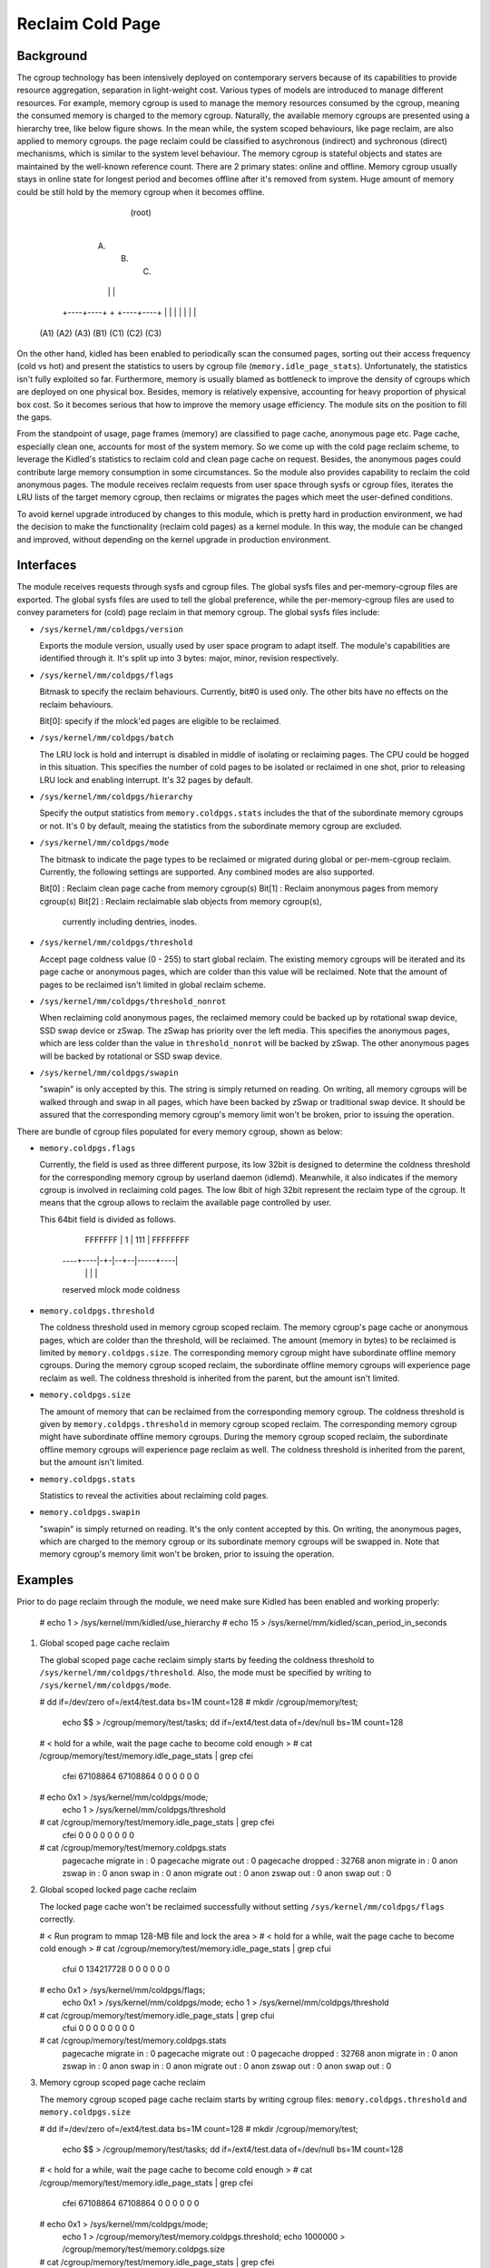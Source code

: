 .. SPDX-License-Identifier: GPL-2.0+

=================
Reclaim Cold Page
=================

Background
==========

The cgroup technology has been intensively deployed on contemporary servers
because of its capabilities to provide resource aggregation, separation in
light-weight cost. Various types of models are introduced to manage different
resources. For example, memory cgroup is used to manage the memory resources
consumed by the cgroup, meaning the consumed memory is charged to the memory
cgroup. Naturally, the available memory cgroups are presented using a hierarchy
tree, like below figure shows. In the mean while, the system scoped behaviours,
like page reclaim, are also applied to memory cgroups. the page reclaim could
be classified to asychronous (indirect) and sychronous (direct) mechanisms,
which is similar to the system level behaviour. The memory cgroup is stateful
objects and states are maintained by the well-known reference count. There
are 2 primary states: online and offline. Memory cgroup usually stays in online
state for longest period and becomes offline after it's removed from system.
Huge amount of memory could be still hold by the memory cgroup when it becomes
offline.


                                  (root)
                                    |
                         +----------+----------+
                         |          |          |
                        (A)        (B)        (C)
                         |          |          |
                    +----+----+     +     +----+----+
                    |    |    |     |     |    |    |
                   (A1) (A2) (A3)  (B1)  (C1) (C2) (C3)


On the other hand, kidled has been enabled to periodically scan the consumed
pages, sorting out their access frequency (cold vs hot) and present the
statistics to users by cgroup file (``memory.idle_page_stats``). Unfortunately,
the statistics isn't fully exploited so far. Furthermore, memory is usually
blamed as bottleneck to improve the density of cgroups which are deployed on
one physical box. Besides, memory is relatively expensive, accounting for
heavy proportion of physical box cost. So it becomes serious that how to
improve the memory usage efficiency. The module sits on the position to fill
the gaps.

From the standpoint of usage, page frames (memory) are classified to page cache,
anonymous page etc. Page cache, especially clean one, accounts for most of the
system memory. So we come up with the cold page reclaim scheme, to leverage the
Kidled's statistics to reclaim cold and clean page cache on request. Besides, the
anonymous pages could contribute large memory consumption in some circumstances.
So the module also provides capability to reclaim the cold anonymous pages. The
module receives reclaim requests from user space through sysfs or cgroup files,
iterates the LRU lists of the target memory cgroup, then reclaims or migrates
the pages which meet the user-defined conditions.


To avoid kernel upgrade introduced by changes to this module, which is pretty
hard in production environment, we had the decision to make the functionality
(reclaim cold pages) as a kernel module. In this way, the module can be changed
and improved, without depending on the kernel upgrade in production environment.

Interfaces
==========

The module receives requests through sysfs and cgroup files. The global sysfs
files and per-memory-cgroup files are exported. The global sysfs files are
used to tell the global preference, while the per-memory-cgroup files are used
to convey parameters for (cold) page reclaim in that memory cgroup. The global
sysfs files include:

* ``/sys/kernel/mm/coldpgs/version``

  Exports the module version, usually used by user space program to adapt
  itself. The module's capabilities are identified through it. It's split
  up into 3 bytes: major, minor, revision respectively.

* ``/sys/kernel/mm/coldpgs/flags``

  Bitmask to specify the reclaim behaviours. Currently, bit#0 is used only. The
  other bits have no effects on the reclaim behaviours.

  Bit[0]: specify if the mlock'ed pages are eligible to be reclaimed.

* ``/sys/kernel/mm/coldpgs/batch``

  The LRU lock is hold and interrupt is disabled in middle of isolating or
  reclaiming pages. The CPU could be hogged in this situation. This specifies
  the number of cold pages to be isolated or reclaimed in one shot, prior to
  releasing LRU lock and enabling interrupt. It's 32 pages by default.

* ``/sys/kernel/mm/coldpgs/hierarchy``

  Specify the output statistics from ``memory.coldpgs.stats`` includes the
  that of the subordinate memory cgroups or not. It's 0 by default, meaing
  the statistics from the subordinate memory cgroup are excluded.

* ``/sys/kernel/mm/coldpgs/mode``

  The bitmask to indicate the page types to be reclaimed or migrated during
  global or per-mem-cgroup reclaim. Currently, the following settings are
  supported. Any combined modes are also supported.

  Bit[0] : Reclaim clean page cache from memory cgroup(s)
  Bit[1] : Reclaim anonymous pages from memory cgroup(s)
  Bit[2] : Reclaim reclaimable slab objects from memory cgroup(s),
           currently including dentries, inodes.

* ``/sys/kernel/mm/coldpgs/threshold``

  Accept page coldness value (0 - 255) to start global reclaim. The existing
  memory cgroups will be iterated and its page cache or anonymous pages, which
  are colder than this value will be reclaimed. Note that the amount of pages
  to be reclaimed isn't limited in global reclaim scheme.

* ``/sys/kernel/mm/coldpgs/threshold_nonrot``

  When reclaiming cold anonymous pages, the reclaimed memory could be backed
  up by rotational swap device, SSD swap device or zSwap. The zSwap has priority
  over the left media. This specifies the anonymous pages, which are less
  colder than the value in ``threshold_nonrot`` will be backed by zSwap. The
  other anonymous pages will be backed by rotational or SSD swap device.

* ``/sys/kernel/mm/coldpgs/swapin``

  "swapin" is only accepted by this. The string is simply returned on reading.
  On writing, all memory cgroups will be walked through and swap in all pages,
  which have been backed by zSwap or traditional swap device. It should be
  assured that the corresponding memory cgroup's memory limit won't be broken,
  prior to issuing the operation.

There are bundle of cgroup files populated for every memory cgroup, shown as
below:

* ``memory.coldpgs.flags``

  Currently, the field is used as three different purpose, its low 32bit is
  designed to determine the coldness threshold for the corresponding memory
  cgroup by userland daemon (idlemd). Meanwhile, it also indicates if the
  memory cgroup is involved in reclaiming cold pages. The low 8bit of high
  32bit represent the reclaim type of the cgroup. It means that the cgroup
  allows to reclaim the available page controlled by user.

  This 64bit field is divided as follows.

                 FFFFFFF | 1 | 111 | FFFFFFFF
                ----+----|-+-|--+--|-----+----|
                    |      |    |        |
                reserved mlock mode   coldness

* ``memory.coldpgs.threshold``

  The coldness threshold used in memory cgroup scoped reclaim. The memory
  cgroup's page cache or anonymous pages, which are colder than the threshold,
  will be reclaimed. The amount (memory in bytes) to be reclaimed is limited
  by ``memory.coldpgs.size``. The corresponding memory cgroup might have
  subordinate offline memory cgroups. During the memory cgroup scoped reclaim,
  the subordinate offline memory cgroups will experience page reclaim as well.
  The coldness threshold is inherited from the parent, but the amount isn't
  limited.

* ``memory.coldpgs.size``

  The amount of memory that can be reclaimed from the corresponding memory
  cgroup. The coldness threshold is given by ``memory.coldpgs.threshold``
  in memory cgroup scoped reclaim. The corresponding memory cgroup might have
  subordinate offline memory cgroups. During the memory cgroup scoped reclaim,
  the subordinate offline memory cgroups will experience page reclaim as well.
  The coldness threshold is inherited from the parent, but the amount isn't
  limited.

* ``memory.coldpgs.stats``

  Statistics to reveal the activities about reclaiming cold pages.

* ``memory.coldpgs.swapin``

  "swapin" is simply returned on reading. It's the only content accepted by
  this. On writing, the anonymous pages, which are charged to the memory
  cgroup or its subordinate memory cgroups will be swapped in. Note that
  memory cgroup's memory limit won't be broken, prior to issuing the operation.

Examples
========

Prior to do page reclaim through the module, we need make sure Kidled has been
enabled and working properly:

   # echo 1 > /sys/kernel/mm/kidled/use_hierarchy
   # echo 15 > /sys/kernel/mm/kidled/scan_period_in_seconds

1) Global scoped page cache reclaim

   The global scoped page cache reclaim simply starts by feeding the coldness
   threshold to ``/sys/kernel/mm/coldpgs/threshold``. Also, the mode must be
   specified by writing to ``/sys/kernel/mm/coldpgs/mode``.

   # dd if=/dev/zero of=/ext4/test.data bs=1M count=128
   # mkdir /cgroup/memory/test;                                \
     echo $$ > /cgroup/memory/test/tasks;                      \
     dd if=/ext4/test.data of=/dev/null bs=1M count=128
   # < hold for a while, wait the page cache to become cold enough >
   # cat /cgroup/memory/test/memory.idle_page_stats | grep cfei
     cfei 67108864 67108864 0 0 0 0 0 0
   # echo 0x1 > /sys/kernel/mm/coldpgs/mode;                   \
     echo 1 > /sys/kernel/mm/coldpgs/threshold
   # cat /cgroup/memory/test/memory.idle_page_stats | grep cfei
     cfei 0 0 0 0 0 0 0 0
   # cat /cgroup/memory/test/memory.coldpgs.stats
     pagecache migrate in    : 0
     pagecache migrate out   : 0
     pagecache dropped       : 32768
     anon migrate in         : 0
     anon zswap in           : 0
     anon swap in            : 0
     anon migrate out        : 0
     anon zswap out          : 0
     anon swap out           : 0

2) Global scoped locked page cache reclaim

   The locked page cache won't be reclaimed successfully without setting
   ``/sys/kernel/mm/coldpgs/flags`` correctly.

   # < Run program to mmap 128-MB file and lock the area >
   # < hold for a while, wait the page cache to become cold enough >
   # cat /cgroup/memory/test/memory.idle_page_stats | grep cfui
     cfui 0 134217728 0 0 0 0 0 0
   # echo 0x1 > /sys/kernel/mm/coldpgs/flags;                  \
     echo 0x1 > /sys/kernel/mm/coldpgs/mode;                   \
     echo 1 > /sys/kernel/mm/coldpgs/threshold
   # cat /cgroup/memory/test/memory.idle_page_stats | grep cfui
     cfui 0 0 0 0 0 0 0 0
   # cat /cgroup/memory/test/memory.coldpgs.stats
     pagecache migrate in    : 0
     pagecache migrate out   : 0
     pagecache dropped       : 32768
     anon migrate in         : 0
     anon zswap in           : 0
     anon swap in            : 0
     anon migrate out        : 0
     anon zswap out          : 0
     anon swap out           : 0

3) Memory cgroup scoped page cache reclaim

   The memory cgroup scoped page cache reclaim starts by writing cgroup files:
   ``memory.coldpgs.threshold`` and ``memory.coldpgs.size``

   # dd if=/dev/zero of=/ext4/test.data bs=1M count=128
   # mkdir /cgroup/memory/test;                                \
     echo $$ > /cgroup/memory/test/tasks;                      \
     dd if=/ext4/test.data of=/dev/null bs=1M count=128
   # < hold for a while, wait the page cache to become cold enough >
   # cat /cgroup/memory/test/memory.idle_page_stats | grep cfei
     cfei 67108864 67108864 0 0 0 0 0 0
   # echo 0x1 > /sys/kernel/mm/coldpgs/mode;                   \
     echo 1 > /cgroup/memory/test/memory.coldpgs.threshold;    \
     echo 1000000 > /cgroup/memory/test/memory.coldpgs.size
   # cat /cgroup/memory/test/memory.idle_page_stats | grep cfei
     cfei 0 0 0 0 0 0 0 0
   # cat /cgroup/memory/test/memory.coldpgs.stats
     pagecache migrate in    : 0
     pagecache migrate out   : 0
     pagecache dropped       : 32768
     anon migrate in         : 0
     anon zswap in           : 0
     anon swap in            : 0
     anon migrate out        : 0
     anon zswap out          : 0
     anon swap out           : 0

4) Memory cgroup scoped locked page cache reclaim

   ``/sys/kernel/mm/coldpgs/flags`` must be configured properly. Otherwise
   the locked page cache won't be reclaimed successfully.

   # < Run program to mmap 128-MB file and lock the area >
   # < hold for a while, wait the page cache to become cold enough >
   # cat /cgroup/memory/test/memory.idle_page_stats | grep cfui
     cfui 0 134217728 0 0 0 0 0 0
   # echo 0x1 > /sys/kernel/mm/coldpgs/flags;                  \
     echo 0x1 > /sys/kernel/mm/coldpgs/mode;                   \
     echo 1 > /cgroup/memory/test/memory.coldpgs.threshold;    \
     echo 1000000 > /cgroup/memory/test/memory.coldpgs.size
   # cat /cgroup/memory/test/memory.idle_page_stats | grep cfui
     cfui 0 0 0 0 0 0 0 0
   # cat /cgroup/memory/test/memory.coldpgs.stats
     pagecache migrate in    : 0
     pagecache migrate out   : 0
     pagecache dropped       : 32768
     anon migrate in         : 0
     anon zswap in           : 0
     anon swap in            : 0
     anon migrate out        : 0
     anon zswap out          : 0
     anon swap out           : 0

5) Global scoped anonymous page reclaim

   Similar to what we do for pagecache, global scoped anonymous page relcaim
   will be started by writing to ``/sys/kernel/mm/coldpgs/threshold``.

   # < Run test program to consume 128MB anonymous memory >
   # cat /cgroup/memory/test/memory.idle_page_stats | grep csea
     csea 0 134311936 0 0 0 0 0 0
   # echo 0x2 > /sys/kernel/mm/coldpgs/mode;                   \
     echo 1 > /sys/kernel/mm/coldpgs/threshold
   # cat /cgroup/memory/test/memory.idle_page_stats | grep csea
     csea 0 0 0 0 0 0 0 0
   # cat /cgroup/memory/test/memory.coldpgs.stats
     pagecache migrate in    : 0
     pagecache migrate out   : 0
     pagecache dropped       : 0
     anon migrate in         : 0
     anon zswap in           : 0
     anon swap in            : 0
     anon migrate out        : 0
     anon zswap out          : 0
     anon swap out           : 32791
   # cat /proc/swaps
     Filename      Type        Size     Used    Priority
     /dev/nvme1n1  partition   1048572  145152  -2

6) Global scoped locked anonymous page reclaim

   # < Run test program to consume 128MB anonymous memory and lock it >
   # cat /cgroup/memory/test/memory.idle_page_stats | grep csui
     csui 0 134311936 0 0 0 0 0 0
   # echo 0x1 > /sys/kernel/mm/coldpgs/flags;                  \
     echo 0x2 > /sys/kernel/mm/coldpgs/mode;                   \
     echo 1 > /sys/kernel/mm/coldpgs/threshold
   # cat /cgroup/memory/test/memory.idle_page_stats | grep csui
     csui 0 0 0 0 0 0 0 0
   # cat /cgroup/memory/test/memory.coldpgs.stats
     pagecache migrate in    : 0
     pagecache migrate out   : 0
     pagecache dropped       : 0
     anon migrate in         : 0
     anon zswap in           : 0
     anon swap in            : 0
     anon migrate out        : 0
     anon zswap out          : 0
     anon swap out           : 32791
   # cat /proc/swaps
     Filename      Type        Size     Used    Priority
     /dev/nvme1n1  partition   1048572  145152  -2

7) Memory cgroup scoped anonymous page reclaim

   Similar to what we do for pagecache, reclaiming anonymous pages will be
   started by writing ``memory.coldpgs.threshold`` and ``memory.coldpgs.size``.

   # < Run test program to consume 128MB anonymous memory >
   # cat /cgroup/memory/test/memory.idle_page_stats | grep csea
     csea 0 134311936 0 0 0 0 0 0
   # echo 0x2 > /sys/kernel/mm/coldpgs/mode;                   \
     echo 1 > /cgroup/memory/test/memory.coldpgs.threshold;    \
     echo 100000 > /cgroup/memory/test/memory.coldpgs.size
   # cat /cgroup/memory/test/memory.idle_page_stats | grep csea
     csea 0 0 0 0 0 0 0 0
   # cat /cgroup/memory/test/memory.coldpgs.stats
     pagecache migrate in    : 0
     pagecache migrate out   : 0
     pagecache dropped       : 0
     anon migrate in         : 0
     anon zswap in           : 0
     anon swap in            : 0
     anon migrate out        : 0
     anon zswap out          : 0
     anon swap out           : 32791
   # cat /proc/swaps
     Filename      Type        Size     Used    Priority
     /dev/nvme1n1  partition   1048572  145152  -2

8) Memory cgroup scoped locked anonymous page reclaim

   ``/sys/kernel/mm/coldpgs/flags`` must be configured correctly. Otherwise,
   the locked anonymous pages won't be reclaimed successfully.

   # < Run test program to consume 128MB anonymous memory >
   # cat /cgroup/memory/test/memory.idle_page_stats | grep csui
     csui 0 134311936 0 0 0 0 0 0
   # echo 0x1 > /sys/kernel/mm/coldpgs/flags;                  \
     echo 0x2 > /sys/kernel/mm/coldpgs/mode;                   \
     echo 1 > /cgroup/memory/test/memory.coldpgs.threshold;    \
     echo 100000 > /cgroup/memory/test/memory.coldpgs.size
   # cat /cgroup/memory/test/memory.idle_page_stats | grep csui
     csui 0 0 0 0 0 0 0 0
   # cat /cgroup/memory/test/memory.coldpgs.stats
     pagecache migrate in    : 0
     pagecache migrate out   : 0
     pagecache dropped       : 0
     anon migrate in         : 0
     anon zswap in           : 0
     anon swap in            : 0
     anon migrate out        : 0
     anon zswap out          : 0
     anon swap out           : 32791
   # cat /proc/swaps
     Filename      Type        Size     Used    Priority
     /dev/nvme1n1  partition   1048572  145152  -2

9) Memory cgroup scoped balanced anonymous page reclaim

   ``/sys/kernel/mm/coldpgs/threshold_nonrot`` must be configured correctly
   so that the anonymous pages will be partially backed by zSwap. Also, the
   zSwap should be enabled properly.

   # < Run test program to consume 128MB anonymous memory >
   # cat /cgroup/memory/test/memory.idle_page_stats | grep csea
     csea 68186112 65118208 0 0 0 0 0 0
   # echo Y > /sys/module/zswap/parameters/enabled;            \
     echo 0x2 > /sys/kernel/mm/coldpgs/mode;                   \
     echo 1 > /sys/kernel/mm/coldpgs/threshold_nonrot;         \
     echo 1 > /cgroup/memory/test/memory.coldpgs.threshold;    \
     echo 100000 > /cgroup/memory/test/memory.coldpgs.size
   # cat /cgroup/memory/test/memory.idle_page_stats | grep csea
     csea 0 0 0 0 0 0 0 0
   # cat /cgroup/memory/test/memory.coldpgs.stats
     pagecache migrate in    : 0
     pagecache migrate out   : 0
     pagecache dropped       : 0
     anon migrate in         : 0
     anon zswap in           : 0
     anon swap in            : 0
     anon migrate out        : 0
     anon zswap out          : 8
     anon swap out           : 32783
   # cat /proc/swaps
     Filename      Type        Size     Used    Priority
     /dev/nvme1n1  partition   1048572  145152  -2
   # cat /sys/kernel/debug/zswap/stored_pages
     8

10) Swap in anonymous pages

   Forcely swap in anonymous pages will be carried out by writing to
   ``/sys/kernel/mm/coldpgs/swapin`` or ``memory.coldpgs.swapin``.

   # < Run test program to consume 128MB anonymous memory >
   # cat /cgroup/memory/test/memory.stat | grep anon
     active_anon 134311936
   # cat /cgroup/memory/test/memory.idle_page_stats | grep csea
     csea 0 134287360 0 0 0 0 0 0
   # echo 0x2 > /sys/kernel/mm/coldpgs/mode;                   \
     echo 1 > /cgroup/memory/test/memory.coldpgs.threshold;    \
     echo 100000 > /cgroup/memory/test/memory.coldpgs.size
   # cat /cgroup/memory/test/memory.idle_page_stats | grep csea
     csea 0 0 0 0 0 0 0 0
   # cat /cgroup/memory/test/memory.coldpgs.stats
     pagecache migrate in    : 0
     pagecache migrate out   : 0
     pagecache dropped       : 0
     anon migrate in         : 0
     anon zswap in           : 0
     anon swap in            : 0
     anon migrate out        : 0
     anon zswap out          : 0
     anon swap out           : 32791
   # cat /proc/swaps
     Filename      Type        Size     Used    Priority
     /dev/nvme1n1  partition   1048572  131328  -2
   # echo swapin > /cgroup/memory/test/memory.coldpgs.swapin
   # cat /cgroup/memory/test/memory.idle_page_stats | grep csea
     csea 0 134287360 0 0 0 0 0 0
   # cat /proc/swaps
     Filename       Type        Size      Used    Priority
     /dev/nvme1n1   partition   1048572   256	  -2

11) Global scoped slab object reclaim
    Similar to what we do for global pagecache、anonymous page reclaim.
    We need to set ``/sys/kernel/mm/coldpgs/threshold`` and specified
    mode to work.

    # < Run test program to produce a lot of cold slab objects >
    # cat /sys/fs/cgroup/memory/memory.idle_page_stats | grep slab
      slab               5824           7280            416            416         112384     3584597744              0              0
    # echo 0x4 > /sys/kernel/mm/coldpgs/mode
    # echo 120 > sys/kernel/mm/coldpgs/threshold
    # cat /sys/fs/cgroup/memory/memory.idle_page_stats
      pagecache migrate in            :                    0 kB
      pagecache migrate out           :                    0 kB
      pagecache dropped               :                    0 kB
      anon migrate in                 :                    0 kB
      anon zswap in                   :                    0 kB
      anon swap in                    :                    0 kB
      anon migrate out                :                    0 kB
      anon zswap out                  :                    0 kB
      anon swap out                   :                    0 kB
      slab drop                       :              3099108 kB
      Total pagecache migrate in      :                    0 kB
      Total pagecache migrate out     :                    0 kB
      Total pagecache dropped         :                    0 kB
      Total anon migrate in           :                    0 kB
      Total anon zswap in             :                    0 kB
      Total anon swap in              :                    0 kB
      Total anon migrate out          :                    0 kB
      Total anon zswap out            :                    0 kB
      Total anon swap out             :                    0 kB
      Total slab drop                 :              3099108 kB
